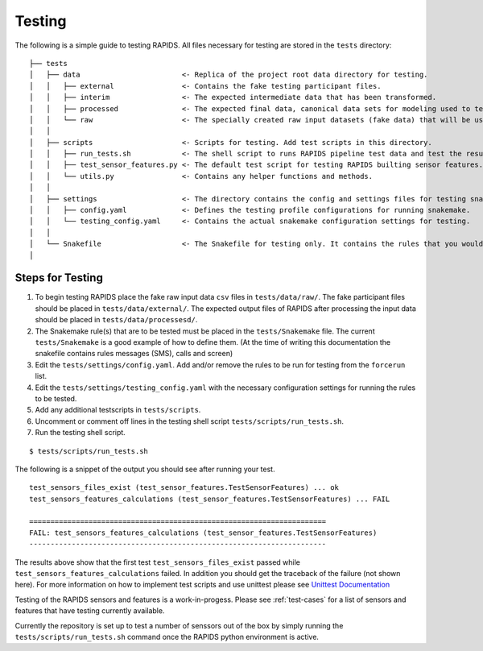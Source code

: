 Testing 
==========

The following is a simple guide to testing RAPIDS. All files necessary for testing are stored in the ``tests`` directory:

::

    ├── tests
    │   ├── data                        <- Replica of the project root data directory for testing.
    │   │   ├── external                <- Contains the fake testing participant files. 
    │   │   ├── interim                 <- The expected intermediate data that has been transformed.
    │   │   ├── processed               <- The expected final data, canonical data sets for modeling used to test/validate feature calculations.
    │   │   └── raw                     <- The specially created raw input datasets (fake data) that will be used for testing.
    │   │   
    │   ├── scripts                     <- Scripts for testing. Add test scripts in this directory.
    │   │   ├── run_tests.sh            <- The shell script to runs RAPIDS pipeline test data and test the results
    │   │   ├── test_sensor_features.py <- The default test script for testing RAPIDS builting sensor features. 
    │   │   └── utils.py                <- Contains any helper functions and methods.
    │   │
    │   ├── settings                    <- The directory contains the config and settings files for testing snakemake.
    │   │   ├── config.yaml             <- Defines the testing profile configurations for running snakemake.
    │   │   └── testing_config.yaml     <- Contains the actual snakemake configuration settings for testing.
    │   │
    │   └── Snakefile                   <- The Snakefile for testing only. It contains the rules that you would be testing.
    │


Steps for Testing
""""""""""""""""""

#. To begin testing  RAPIDS place the fake raw input data ``csv`` files in ``tests/data/raw/``. The fake participant files should be placed in ``tests/data/external/``. The expected output files of RAPIDS after processing the input data should be placed in ``tests/data/processesd/``. 

#. The Snakemake rule(s) that are to be tested must be placed in the ``tests/Snakemake`` file. The current ``tests/Snakemake`` is a good example of how to define them. (At the time of writing this documentation the snakefile contains rules messages (SMS), calls and screen)

#. Edit the ``tests/settings/config.yaml``. Add and/or remove the rules to be run for testing from the ``forcerun`` list.

#. Edit the ``tests/settings/testing_config.yaml`` with the necessary configuration settings for running the rules to be tested. 

#. Add any additional testscripts in ``tests/scripts``.

#. Uncomment or comment off lines in the testing shell script ``tests/scripts/run_tests.sh``.

#. Run the testing shell script.

::

    $ tests/scripts/run_tests.sh


The following is a snippet of the output you should see after running your test. 

::

    test_sensors_files_exist (test_sensor_features.TestSensorFeatures) ... ok
    test_sensors_features_calculations (test_sensor_features.TestSensorFeatures) ... FAIL

    ======================================================================
    FAIL: test_sensors_features_calculations (test_sensor_features.TestSensorFeatures)
    ----------------------------------------------------------------------

The results above show that the first test ``test_sensors_files_exist`` passed while ``test_sensors_features_calculations`` failed. In addition you should get the traceback of the failure (not shown here). For more information on how to implement test scripts and use unittest please see `Unittest Documentation`_

Testing of the RAPIDS sensors and features is a work-in-progess. Please see :ref:`test-cases` for a list of sensors and features that have testing currently available. 

Currently the repository is set up to test a number of senssors out of the box by simply running the ``tests/scripts/run_tests.sh`` command once the RAPIDS python environment is active. 

.. _`Unittest Documentation`: https://docs.python.org/3.7/library/unittest.html#command-line-interface
